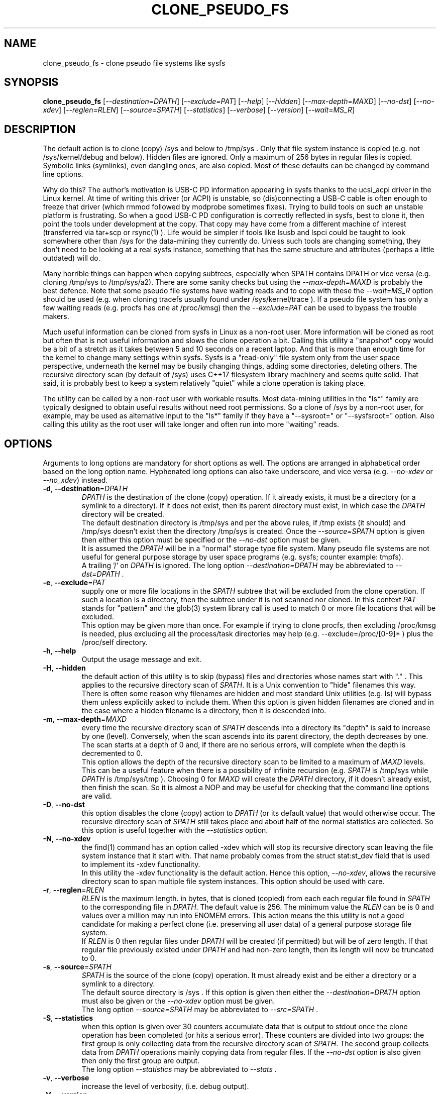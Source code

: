 .TH CLONE_PSEUDO_FS "8" "June 2023" "clone_pseudo_fs\-0.90" CLONE_PSEUDO_FS
.SH NAME
clone_pseudo_fs \- clone pseudo file systems like sysfs
.SH SYNOPSIS
.B clone_pseudo_fs
[\fI\-\-destination=DPATH\fR] [\fI\-\-exclude=PAT\fR] [\fI\-\-help\fR]
[\fI\-\-hidden\fR] [\fI\-\-max\-depth=MAXD\fR] [\fI\-\-no\-dst\fR]
[\fI\-\-no\-xdev\fR] [\fI\-\-reglen=RLEN\fR] [\fI\-\-source=SPATH\fR]
[\fI\-\-statistics\fR] [\fI\-\-verbose\fR] [\fI\-\-version\fR]
[\fI\-\-wait=MS_R\fR]
.SH DESCRIPTION
.\" Add any additional description here
The default action is to clone (copy) /sys and below to /tmp/sys . Only that
file system instance is copied (e.g. not /sys/kernel/debug and below).
Hidden files are ignored. Only a maximum of 256 bytes in regular files is
copied. Symbolic links (symlinks), even dangling ones, are also copied. Most
of these defaults can be changed by command line options.
.PP
Why do this? The author's motivation is USB\-C PD information appearing in
sysfs thanks to the ucsi_acpi driver in the Linux kernel. At time of writing
this driver (or ACPI) is unstable, so (dis)connecting a USB\-C cable is often
enough to freeze that driver (which rmmod followed by modprobe sometimes
fixes). Trying to build tools on such an unstable platform is frustrating.
So when a good USB\-C PD configuration is correctly reflected in sysfs, best
to clone it, then point the tools under development at the copy. That copy
may have come from a different machine of interest (transferred via tar+scp
or rsync(1) ). Life would be simpler if tools like lsusb and lspci could be
taught to look somewhere other than /sys for the data\-mining they currently
do. Unless such tools are changing something, they don't need to be looking
at a real sysfs instance, something that has the same structure and
attributes (perhaps a little outdated) will do.
.PP
Many horrible things can happen when copying subtrees, especially when
SPATH contains DPATH or vice versa (e.g. cloning /tmp/sys to /tmp/sys/a2).
There are some sanity checks but using the \fI\-\-max\-depth=MAXD\fR is
probably the best defence. Note that some pseudo file systems have waiting
reads and to cope with these the \fI\-\-wait=MS_R\fR option should be
used (e.g. when cloning tracefs usually found under /sys/kernel/trace ).
If a pseudo file system has only a few waiting reads (e.g. procfs has one
at /proc/kmsg) then the \fI\-\-exclude=PAT\fR can be used to bypass the
trouble makers.
.PP
Much useful information can be cloned from sysfs in Linux as a non\-root
user. More information will be cloned as root but often that is not useful
information and slows the clone operation a bit. Calling this utility
a "snapshot" copy would be a bit of a stretch as it takes between 5 and
10 seconds on a recent laptop. And that is more than enough time for the
kernel to change many settings within sysfs. Sysfs is a "read\-only" file
system only from the user space perspective, underneath the kernel may be
busily changing things, adding some directories, deleting others. The
recursive directory scan (by default of /sys) uses C++17 filesystem library
machinery and seems quite solid. That said, it is probably best to keep a
system relatively "quiet" while a clone operation is taking place.
.PP
The utility can be called by a non\-root user with workable results. Most
data\-mining utilities in the "ls*" family are typically designed to obtain
useful results without need root permissions. So a clone of /sys by a
non\-root user, for example, may be used as alternative input to the "ls*"
family if they have a "\-\-sysroot=" or "\-\-sysfsroot=" option.
Also calling this utility as the root user will take longer and often
run into more "waiting" reads.
.SH OPTIONS
Arguments to long options are mandatory for short options as well. The options
are arranged in alphabetical order based on the long option name. Hyphenated
long options can also take underscore, and vice versa (e.g.
\fI\-\-no\-xdev\fR or \fI\-\-no_xdev\fR) instead.
.TP
\fB\-d\fR, \fB\-\-destination\fR=\fIDPATH\fR
\fIDPATH\fR is the destination of the clone (copy) operation. If it already
exists, it must be a directory (or a symlink to a directory). If it does not
exist, then its parent directory must exist, in which case the \fIDPATH\fR
directory will be created.
.br
The default destination directory is /tmp/sys and per the above rules,
if /tmp exists (it should) and /tmp/sys doesn't exist then the directory
/tmp/sys is created. Once the \fI\-\-source=SPATH\fR option is given then
either this option must be specified or the \fI\-\-no\-dst\fR option must
be given.
.br
It is assumed the \fIDPATH\fR will be in a "normal" storage type file system.
Many pseudo file systems are not useful for general purpose storage by user
space programs (e.g. sysfs; counter example: tmpfs).
.br
A trailing '/' on \fIDPATH\fR is ignored. The long option
\fI\-\-destination=DPATH\fR may be abbreviated to \fI\-\-dst=DPATH\fR .
.TP
\fB\-e\fR, \fB\-\-exclude\fR=\fIPAT\fR
supply one or more file locations in the \fISPATH\fR subtree that will be
excluded from the clone operation. If such a location is a directory, then
the subtree under it is not scanned nor cloned. In this context \fIPAT\fR
stands for "pattern" and the glob(3) system library call is used to match 0
or more file locations that will be excluded.
.br
This option may be given more than once. For example if trying to clone
procfs, then excluding /proc/kmsg is needed, plus excluding all the
process/task directories may help (e.g. \-\-exclude=/proc/[0-9]* ) plus the
/proc/self directory.
.TP
\fB\-h\fR, \fB\-\-help\fR
Output the usage message and exit.
.TP
\fB\-H\fR, \fB\-\-hidden\fR
the default action of this utility is to skip (bypass) files and directories
whose names start with "." . This applies to the recursive directory scan of
\fISPATH\fR. It is a Unix convention to "hide" filenames this way.  There is
often some reason why filenames are hidden and most standard Unix
utilities (e.g. ls) will bypass them unless explicitly asked to include them.
When this option is given hidden filenames are cloned and in the case where a
hidden filename is a directory, then it is descended into.
.TP
\fB\-m\fR, \fB\-\-max\-depth\fR=\fIMAXD\fR
every time the recursive directory scan of \fISPATH\fR descends into a
directory its "depth" is said to increase by one (level). Conversely, when
the scan ascends into its parent directory, the depth decreases by one. The
scan starts at a depth of 0 and, if there are no serious errors, will
complete when the depth is decremented to 0.
.br
This option allows the depth of the recursive directory scan to be limited
to a maximum of \fIMAXD\fR levels. This can be a useful feature when there
is a possibility of infinite recursion (e.g. \fISPATH\fR is /tmp/sys while
\fIDPATH\fR is /tmp/sys/tmp ). Choosing 0 for \fIMAXD\fR will create the
\fIDPATH\fR directory, if it doesn't already exist, then finish the scan.
So it is almost a NOP and may be useful for checking that the command line
options are valid.
.TP
\fB\-D\fR, \fB\-\-no\-dst\fR
this option disables the clone (copy) action to \fIDPATH\fR (or its default
value) that would otherwise occur. The recursive directory scan of
\fISPATH\fR still takes place and about half of the normal statistics are
collected. So this option is useful together with the \fI\-\-statistics\fR
option.
.TP
\fB\-N\fR, \fB\-\-no\-xdev\fR
the find(1) command has an option called \-xdev which will stop its recursive
directory scan leaving the file system instance that it start with. That name
probably comes from the struct stat:st_dev field that is used to implement
its \-xdev functionality.
.br
In this utility the \-xdev functionality is the default action. Hence this
option, \fI\-\-no\-xdev\fR, allows the recursive directory scan to span
multiple file system instances. This option should be used with care.
.TP
\fB\-r\fR, \fB\-\-reglen\fR=\fIRLEN\fR
\fIRLEN\fR is the maximum length. in bytes, that is cloned (copied) from
each each regular file found in \fISPATH\fR to the corresponding file in
\fIDPATH\fR. The default value is 256. The minimum value the \fIRLEN\fR
can be is 0 and values over a million may run into ENOMEM errors. This
action means the this utility is not a good candidate for making a
perfect clone (i.e. preserving all user data) of a general purpose storage
file system.
.br
If \fIRLEN\fR is 0 then regular files under \fIDPATH\fR will be created (if
permitted) but will be of zero length. If that regular file previously
existed under \fIDPATH\fR and had non\-zero length, then its length will now
be truncated to 0.
.TP
\fB\-s\fR, \fB\-\-source\fR=\fISPATH\fR
\fISPATH\fR is the source of the clone (copy) operation. It must already
exist and be either a directory or a symlink to a directory.
.br
The default source directory is /sys . If this option is given then either
the \fI\-\-destination=DPATH\fR option must also be given or the
\fI\-\-no\-xdev\fR option must be given.
.br
The long option \fI\-\-source=SPATH\fR may be abbreviated to
\fI\-\-src=SPATH\fR .
.TP
\fB\-S\fR, \fB\-\-statistics\fR
when this option is given over 30 counters accumulate data that is output
to stdout once the clone operation has been completed (or hits a serious
error). These counters are divided into two groups: the first group is
only collecting data from the recursive directory scan of \fISPATH\fR. The
second group collects data from \fIDPATH\fR operations mainly copying
data from regular files. If the \fI\-\-no\-dst\fR option is also given
then only the first group are output.
.br
The long option \fI\-\-statistics\fR may be abbreviated to \fI\-\-stats\fR .
.TP
\fB\-v\fR, \fB\-\-verbose\fR
increase the level of verbosity, (i.e. debug output).
.TP
\fB\-V\fR, \fB\-\-version\fR
outputs version information then exits.
.TP
\fB\-w\fR, \fB\-\-wait\fR=\fIMS_R\fR
\fIMS_R\fR is the maximum number of milliseconds to wait for a response on
each read(2) of a regular file. If \fIMS_R\fR is reached before there is
a response to the read(2) then a timeout is reported. The corresponding
regular file under \fIDPATH\fR is created and will be zero length; if it
already existed then it will be truncated to zero length. The default
action is to wait indefinitely for 1 or more bytes of response, or an
error to be reported.
.br
When this option is given (including \fIMS_R\fR being 0, which is valid)
the O_NONBLOCK flag is set on the open(2) of the regular file to be
read(2) (i.e. under \fISPATH\fR). Then if the associated read(2) yields
an EAGAIN error (which has a statistics counter) then the poll(2) system
call is invoked. It is possible that a pseudo file system does not properly
implement the poll(2) infrastructure which is why the default (i.e. an
indefinite wait) uses the simplest approach (i.e. no O_NONBLOCK nor
invoking poll(2)).
.br
Additionally using the \fI\-\-verbose\fR option one or more times will
output the filename (under \fISPATH\fR) of any regular file that times
out during its read(2).
.SH NOTES
Some information about sysfs in Linux follows.
Linux calls the regular files is sysfs "attributes". Linux documentation says
that sysfs attributes (i.e. the contents of those regular files) should
be "ASCII text files, preferably with only one value per file. It is noted
that it may not be efficient to contain only one value per file, so  ...
[longer strings are allowed]". The point is those file contents should be
short with ASCII text. Naturally not all attributes comply.
.br
There is a practical reason for the \fI\-\-reglen=RLEN\fR option when the
source is sysfs. In this case the file length given by the stat(2) system
call is fictitious (i.e. a lie), usually 4096 or 0. This makes it hard to
pre\-allocate a buffer to receive the data that the read(2) call actually
fetches. There is a statistics counter called "Number of files \fIRLEN\fR
bytes or longer" which may help indicate if the \fIRLEN\fR setting is too low.
.PP
The /proc/kmsg file has been used as an example of a regular file that has
a waiting read. It also has root\-only permissions so if this utility is
being called to clone /proc as a non\-root user, then /proc/kmsg is not an
issue.
.SH EXAMPLES
--sysfsroot versus --sysroot
lsblk  (no mountpoint info)
lsusb (only 'lsusb -t' works after minor edits
lsscsi
lsupd
lsmem
lscpu  (need procfs copied as well)
clone_pseudo_fs
.SH AUTHOR
Written by Douglas Gilbert
.SH "REPORTING BUGS"
Report bugs to <dgilbert at interlog dot com>.
.SH COPYRIGHT
Copyright \(co 2023 Douglas Gilbert
.br
This software is distributed under a BSD\-2\-Clause license. There is NO
warranty; not even for MERCHANTABILITY or FITNESS FOR A PARTICULAR PURPOSE.
.SH "SEE ALSO"
.B lsscsi(8),
.B lspci(8),
.B lsusb(8),
.B lsblk(8),
.B read(2), stat(2) (Linux system calls),
.B C++17 and later: filesystem library
